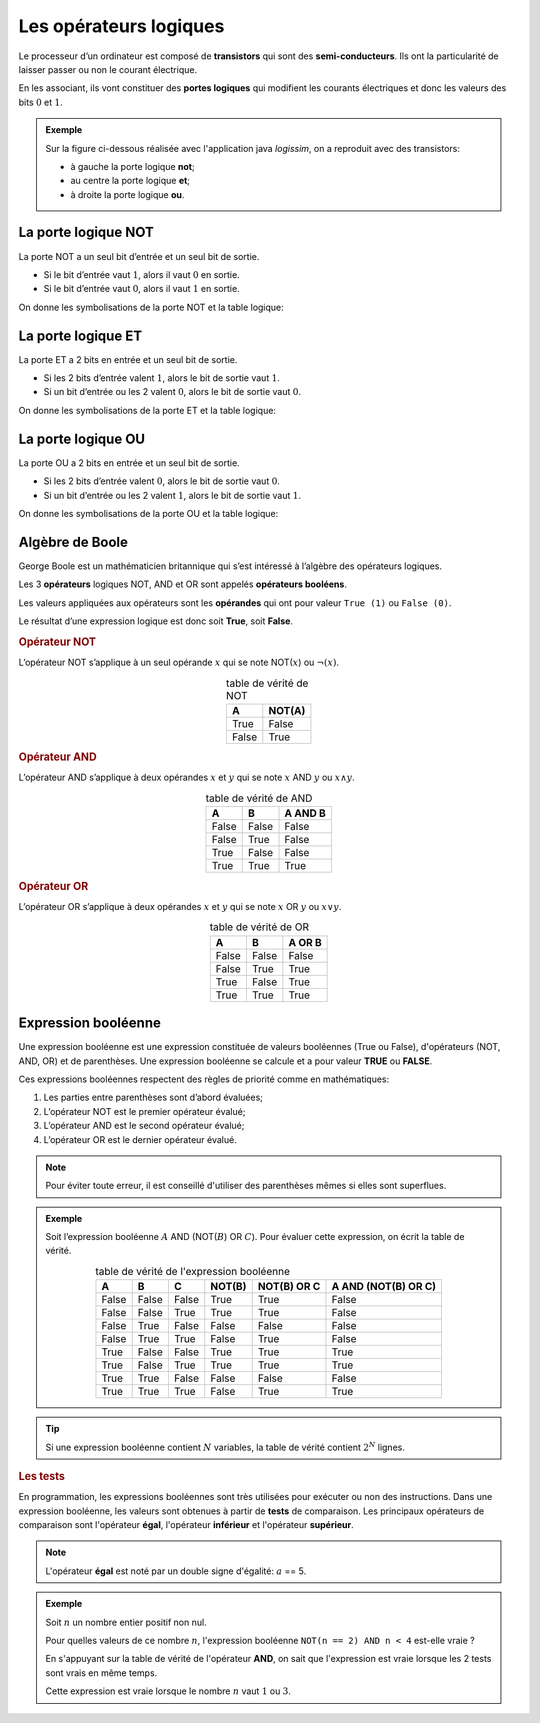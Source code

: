 .. 1NSI
      
Les opérateurs logiques
=======================

Le processeur d’un ordinateur est composé de **transistors** qui sont des **semi-conducteurs**. Ils ont la particularité de laisser passer ou
non le courant électrique.

En les associant, ils vont constituer des **portes logiques** qui modifient les courants électriques et donc les valeurs des bits
:math:`0` et :math:`1`.

.. admonition:: Exemple

   Sur la figure ci-dessous réalisée avec l'application java *logissim*, on a reproduit avec des transistors:

   - à gauche la porte logique **not**;
   - au centre la porte logique **et**;
   - à droite la porte logique **ou**.

   .. image:: ../img/circuits_transistors.png
      :alt: circuitsTransistors.png
      :align: center

La porte logique NOT
--------------------

La porte NOT a un seul bit d’entrée et un seul bit de sortie.

-  Si le bit d’entrée vaut :math:`1`, alors il vaut :math:`0` en sortie.
-  Si le bit d’entrée vaut :math:`0`, alors il vaut :math:`1` en sortie.

.. raw:: html

   <iframe style="width: 100%; height: 220px; border: 0" src="https://capytale2.ac-paris.fr/p/logic/?mode=tryout&data=N4KABGBEBukFxgMwBpxQJYDt5gNrEgAcB7AZx1wEYBOABmTEstoF0HJ0ATHAJnegCGAGxyUAvmzSRiAVwAuFAiXIJcAVgBs9RszYZuCRBNQRIAcwFyApirwE5AT0JWckAHIB5ACqR2yiogA7NpMrOwATlYAZq4ehACX4ZZWMuFgnm6+GNgITOyyCrk8xlIA7uiRtri4fDp6VLWILCwgYkA"></iframe>

On donne les symbolisations de la porte NOT et la table logique:

.. image:: ../img/porte_logique_not.svg
   :alt: Porte logique NOT
   :align: center
   :class: b-8

La porte logique ET
-------------------

La porte ET a 2 bits en entrée et un seul bit de sortie.

-  Si les 2 bits d’entrée valent :math:`1`, alors le bit de sortie vaut :math:`1`.
-  Si un bit d’entrée ou les 2 valent :math:`0`, alors le bit de sortie vaut :math:`0`.

.. raw:: html

   <iframe style="width: 100%; height: 300px; border: 0" src="https://capytale2.ac-paris.fr/p/logic/?mode=tryout&data=N4KABGBEBukFxgMwBpxQJYDt5gNrEgAcB7AZx1wEYBOABmTEstoF0HJ0ATHAJnegCGAGxy0AvgwIlyCKnQY1W7Ljmb9hosWzSRiAVwAuFKWQoBWRPUZmlGbgkRbUESAHMBBgKYy8BAwE9CTxxIAEEAOQARSHZpCkQANitKGzYMbFkAdgYADjTdQxxqJx0Ad3QAJ28KXD4wTLSqKzyGXGoGRBYWEDEgA"></iframe>
   
On donne les symbolisations de la porte ET et la table logique:

.. image:: ../img/porte_logique_et.svg
   :alt: Porte logique ET
   :align: center
   :class: b-8

La porte logique OU
-------------------

La porte OU a 2 bits en entrée et un seul bit de sortie.

-  Si les 2 bits d’entrée valent :math:`0`, alors le bit de sortie vaut :math:`0`.
-  Si un bit d’entrée ou les 2 valent :math:`1`, alors le bit de sortie vaut :math:`1`.

.. raw:: html

   <iframe style="width: 100%; height: 300px; border: 0" src="https://capytale2.ac-paris.fr/p/logic/?mode=tryout&data=N4KABGBEBukFxgMwBpxQJYDt5gNrEgAcB7AZx1wEYBOABmTEstoF0HJ0ATHAJnegCGAGxy0AvgwIlyCKnQY1W7Ljmb9hosWzSRiAVwAuFKWQoBWRPUZmlGbgkRbUESAHMBBgKYy8BAwE9CTxxIAHkAJUh2aQpEADYrShs2DGxZAHYGAA4U3UMcaicdAHd0ACdvClw+MHSUqischlxqBkQWFhAxIA"></iframe>

   
On donne les symbolisations de la porte OU et la table logique:

.. figure:: ../img/porte_logique_ou.svg
   :alt: Porte logique OU
   :align: center
   :class: b-8
   
Algèbre de Boole
----------------

George Boole est un mathématicien britannique qui s’est intéressé à l’algèbre des opérateurs logiques.

Les 3 **opérateurs** logiques NOT, AND et OR sont appelés **opérateurs booléens**.

Les valeurs appliquées aux opérateurs sont les **opérandes** qui ont pour valeur ``True (1)`` ou ``False (0)``.

Le résultat d’une expression logique est donc soit **True**, soit **False**.

.. rubric:: Opérateur NOT

L’opérateur NOT s’applique à un seul opérande :math:`x` qui se note NOT(:math:`x`) ou :math:`\neg(x)`.

.. table:: table de vérité de NOT
   :align: center
   
   ===== ======
   A     NOT(A)
   ===== ======
   True  False
   False True
   ===== ======

.. rubric:: Opérateur AND

L’opérateur AND s’applique à deux opérandes :math:`x` et :math:`y` qui se note :math:`x` AND :math:`y` ou :math:`x \wedge y`.

.. table:: table de vérité de AND
   :align: center
   
   ===== ===== =======
   A     B     A AND B
   ===== ===== =======
   False False False
   False True  False
   True  False False
   True  True  True
   ===== ===== =======

.. rubric:: Opérateur OR

L’opérateur OR s’applique à deux opérandes :math:`x` et :math:`y` qui se note :math:`x` OR :math:`y` ou :math:`x \vee y`.

.. table:: table de vérité de OR
   :align: center
   
   ===== ===== ======
   A     B     A OR B
   ===== ===== ======
   False False False
   False True  True
   True  False True
   True  True  True
   ===== ===== ======

Expression booléenne
--------------------

Une expression booléenne est une expression constituée de valeurs booléennes (True ou False), d'opérateurs (NOT, AND, OR) et de parenthèses. Une expression booléenne se calcule et a pour valeur **TRUE** ou **FALSE**.

Ces expressions booléennes respectent des règles de priorité comme en mathématiques:

1. Les parties entre parenthèses sont d’abord évaluées;
2. L’opérateur NOT est le premier opérateur évalué;
3. L’opérateur AND est le second opérateur évalué;
4. L’opérateur OR est le dernier opérateur évalué.

.. note::

   Pour éviter toute erreur, il est conseillé d'utiliser des parenthèses mêmes si elles sont superflues.

.. admonition:: Exemple

   Soit l’expression booléenne :math:`A` AND (NOT(:math:`B`) OR :math:`C`). 
   Pour évaluer cette expression, on écrit la table de vérité.
   
   .. table:: table de vérité de l'expression booléenne
      :align: center

      ===== ===== ===== ====== =========== ===================
      A     B     C     NOT(B) NOT(B) OR C A AND (NOT(B) OR C)
      ===== ===== ===== ====== =========== ===================
      False False False True   True        False
      False False True  True   True        False
      False True  False False  False       False
      False True  True  False  True        False
      True  False False True   True        True
      True  False True  True   True        True
      True  True  False False  False       False
      True  True  True  False  True        True
      ===== ===== ===== ====== =========== ===================

.. tip::

   Si une expression booléenne contient :math:`N` variables, la table de vérité contient :math:`2^{N}` lignes.

.. rubric:: Les tests

En programmation, les expressions booléennes sont très utilisées pour exécuter ou non des instructions. Dans une expression booléenne, les valeurs sont obtenues à partir de **tests** de comparaison. Les principaux opérateurs de comparaison sont l'opérateur **égal**, l'opérateur **inférieur** et l'opérateur **supérieur**.

.. note::

   L'opérateur **égal** est noté par un double signe d'égalité: :math:`a` == 5.

.. admonition:: Exemple

   Soit :math:`n` un nombre entier positif non nul. 
   
   Pour quelles valeurs de ce nombre :math:`n`, l'expression booléenne ``NOT(n == 2) AND n < 4`` est-elle vraie ?

   En s'appuyant sur la table de vérité de l'opérateur **AND**, on sait que l'expression est vraie lorsque les 2 tests sont vrais en même temps.

   Cette expression est vraie lorsque le nombre :math:`n` vaut :math:`1` ou :math:`3`.